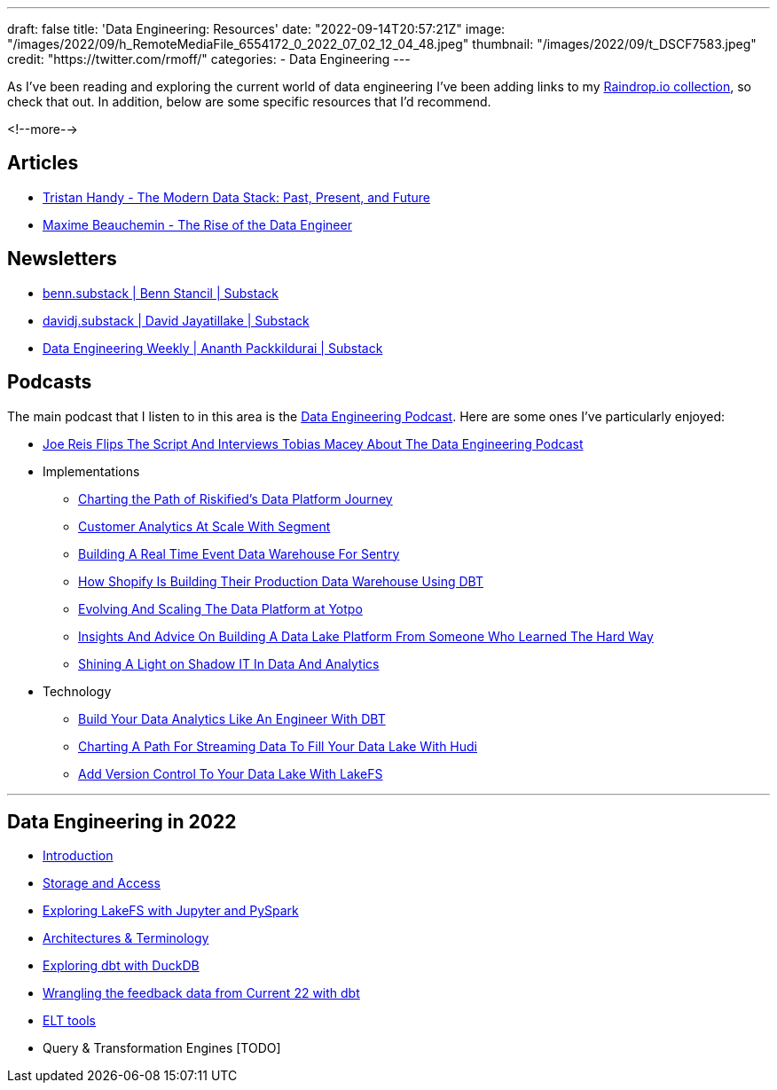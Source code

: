 ---
draft: false
title: 'Data Engineering: Resources'
date: "2022-09-14T20:57:21Z"
image: "/images/2022/09/h_RemoteMediaFile_6554172_0_2022_07_02_12_04_48.jpeg"
thumbnail: "/images/2022/09/t_DSCF7583.jpeg"
credit: "https://twitter.com/rmoff/"
categories:
- Data Engineering
---

:source-highlighter: rouge
:icons: font
:rouge-css: style
:rouge-style: github


As I've been reading and exploring the current world of data engineering I've been adding links to my https://raindrop.io/rmoff/data-engineering-23335742[Raindrop.io collection], so check that out. In addition, below are some specific resources that I'd recommend. 

<!--more-->

## Articles 

* https://www.getdbt.com/blog/future-of-the-modern-data-stack/[Tristan Handy - The Modern Data Stack: Past, Present, and Future]
* https://medium.com/free-code-camp/the-rise-of-the-data-engineer-91be18f1e603[Maxime Beauchemin - The Rise of the Data Engineer]

## Newsletters

* https://benn.substack.com/[benn.substack | Benn Stancil | Substack]
* https://davidsj.substack.com/[davidj.substack | David Jayatillake | Substack]
* https://www.dataengineeringweekly.com/[Data Engineering Weekly | Ananth Packkildurai | Substack]

## Podcasts

The main podcast that I listen to in this area is the https://www.dataengineeringpodcast.com/[Data Engineering Podcast]. Here are some ones I've particularly enjoyed: 

* https://www.dataengineeringpodcast.com/joe-reis-flips-the-script-episode-307/[Joe Reis Flips The Script And Interviews Tobias Macey About The Data Engineering Podcast]
* Implementations
  ** https://www.dataengineeringpodcast.com/riskified-data-platform-journey-episode-306/[Charting the Path of Riskified's Data Platform Journey]
  ** https://www.dataengineeringpodcast.com/segment-customer-analytics-episode-72/[Customer Analytics At Scale With Segment]
  ** https://www.dataengineeringpodcast.com/snuba-event-data-warehouse-episode-108/[Building A Real Time Event Data Warehouse For Sentry]
  ** https://www.dataengineeringpodcast.com/shopify-data-warehouse-with-dbt-episode-171/[How Shopify Is Building Their Production Data Warehouse Using DBT]
  ** https://www.dataengineeringpodcast.com/yotpo-data-platform-architecture-episode-285/[Evolving And Scaling The Data Platform at Yotpo]
  ** https://www.dataengineeringpodcast.com/data-lake-platform-design-srivatsan-sridharan-episode-289/[Insights And Advice On Building A Data Lake Platform From Someone Who Learned The Hard Way]
  ** https://www.dataengineeringpodcast.com/shadow-it-data-analytics-episode-121/[Shining A Light on Shadow IT In Data And Analytics]
* Technology
  ** https://www.dataengineeringpodcast.com/dbt-data-analytics-episode-81/[Build Your Data Analytics Like An Engineer With DBT]
  ** https://www.dataengineeringpodcast.com/hudi-streaming-data-lake-episode-209/[Charting A Path For Streaming Data To Fill Your Data Lake With Hudi]
  ** https://www.dataengineeringpodcast.com/lakefs-data-lake-versioning-episode-157/[Add Version Control To Your Data Lake With LakeFS]

'''

## Data Engineering in 2022

* link:/2022/09/14/stretching-my-legs-in-the-data-engineering-ecosystem-in-2022/[Introduction]
* link:/2022/09/14/data-engineering-in-2022-storage-and-access/[Storage and Access]
* link:/2022/09/16/data-engineering-in-2022-exploring-lakefs-with-jupyter-and-pyspark/[Exploring LakeFS with Jupyter and PySpark]
* link:/2022/10/02/data-engineering-in-2022-architectures-terminology/[Architectures & Terminology]
* link:/2022/10/20/data-engineering-in-2022-exploring-dbt-with-duckdb/[Exploring dbt with DuckDB]
* link:/2022/10/24/data-engineering-in-2022-wrangling-the-feedback-data-from-current-22-with-dbt[Wrangling the feedback data from Current 22 with dbt]
* link:/2022/11/03/data-engineering-in-2022-elt-tools/[ELT tools]
* Query & Transformation Engines [TODO]
// * link:/2022/09/14/data-engineering-resources/[Resources]
